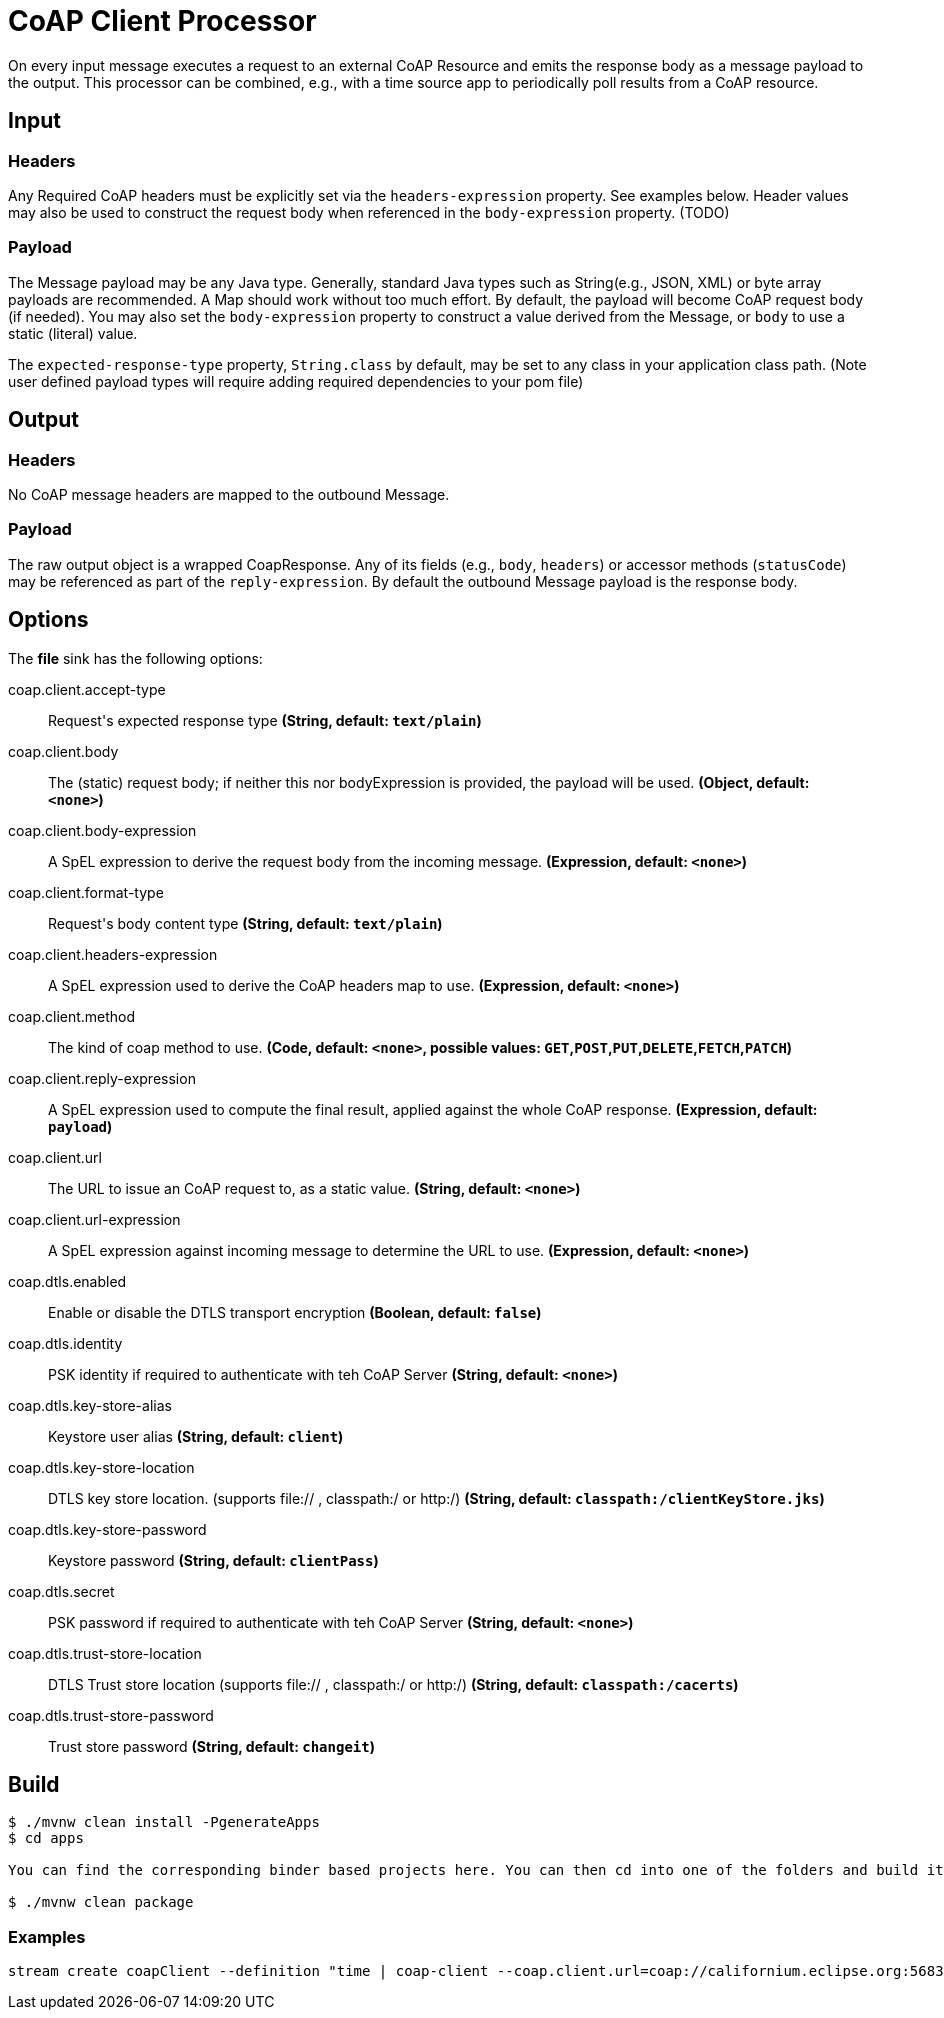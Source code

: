 //tag::ref-doc[]
= CoAP Client Processor

On every input message executes a request to an external CoAP Resource and emits the response body as a message payload to the output. This processor
can be combined, e.g., with a time source app to periodically poll results from a CoAP resource.

== Input
=== Headers
Any Required CoAP headers must be explicitly set via the `headers-expression` property. See examples below.
Header values may also be used to construct the request body when referenced in the `body-expression` property. (TODO)

=== Payload
The Message payload may be any Java type.
Generally, standard Java types such as String(e.g., JSON, XML) or byte array payloads are recommended.
A Map should work without too much effort.
By default, the payload will become CoAP request body (if needed).
You may also set the `body-expression` property to construct a value derived from the Message, or `body` to use a static (literal) value.

The `expected-response-type` property, `String.class` by default, may be set to any class in your application class path.
(Note user defined payload types will require adding required dependencies to your pom file)

== Output

=== Headers
No CoAP message headers are mapped to the outbound Message.

=== Payload
The raw output object is a wrapped CoapResponse. Any of its fields (e.g., `body`, `headers`) or accessor methods (`statusCode`) may be referenced as part of the `reply-expression`.
By default the outbound Message payload is the response body.

== Options

The **$$file$$** $$sink$$ has the following options:

//tag::configuration-properties[]
$$coap.client.accept-type$$:: $$Request's expected response type$$ *($$String$$, default: `$$text/plain$$`)*
$$coap.client.body$$:: $$The (static) request body; if neither this nor bodyExpression is provided, the payload will be used.$$ *($$Object$$, default: `$$<none>$$`)*
$$coap.client.body-expression$$:: $$A SpEL expression to derive the request body from the incoming message.$$ *($$Expression$$, default: `$$<none>$$`)*
$$coap.client.format-type$$:: $$Request's body content type$$ *($$String$$, default: `$$text/plain$$`)*
$$coap.client.headers-expression$$:: $$A SpEL expression used to derive the CoAP headers map to use.$$ *($$Expression$$, default: `$$<none>$$`)*
$$coap.client.method$$:: $$The kind of coap method to use.$$ *($$Code$$, default: `$$<none>$$`, possible values: `GET`,`POST`,`PUT`,`DELETE`,`FETCH`,`PATCH`)*
$$coap.client.reply-expression$$:: $$A SpEL expression used to compute the final result, applied against the whole CoAP response.$$ *($$Expression$$, default: `$$payload$$`)*
$$coap.client.url$$:: $$The URL to issue an CoAP request to, as a static value.$$ *($$String$$, default: `$$<none>$$`)*
$$coap.client.url-expression$$:: $$A SpEL expression against incoming message to determine the URL to use.$$ *($$Expression$$, default: `$$<none>$$`)*
$$coap.dtls.enabled$$:: $$Enable or disable the DTLS transport encryption$$ *($$Boolean$$, default: `$$false$$`)*
$$coap.dtls.identity$$:: $$PSK identity if required to authenticate with teh CoAP Server$$ *($$String$$, default: `$$<none>$$`)*
$$coap.dtls.key-store-alias$$:: $$Keystore user alias$$ *($$String$$, default: `$$client$$`)*
$$coap.dtls.key-store-location$$:: $$DTLS key store location. (supports file:// , classpath:/ or http:/)$$ *($$String$$, default: `$$classpath:/clientKeyStore.jks$$`)*
$$coap.dtls.key-store-password$$:: $$Keystore password$$ *($$String$$, default: `$$clientPass$$`)*
$$coap.dtls.secret$$:: $$PSK password if required to authenticate with teh CoAP Server$$ *($$String$$, default: `$$<none>$$`)*
$$coap.dtls.trust-store-location$$:: $$DTLS Trust store location (supports file:// , classpath:/ or http:/)$$ *($$String$$, default: `$$classpath:/cacerts$$`)*
$$coap.dtls.trust-store-password$$:: $$Trust store password$$ *($$String$$, default: `$$changeit$$`)*
//end::configuration-properties[]

== Build

```
$ ./mvnw clean install -PgenerateApps
$ cd apps

You can find the corresponding binder based projects here. You can then cd into one of the folders and build it:

$ ./mvnw clean package
```

=== Examples

```
stream create coapClient --definition "time | coap-client --coap.client.url=coap://californium.eclipse.org:5683/create1 --coap.client.method=PUT --coap.client.bodyExpression='payload' | log"
```

//end::ref-doc[]
